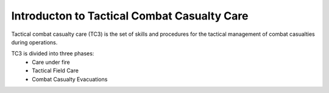 Introducton to Tactical Combat Casualty Care
===============================================

Tactical combat casualty care (TC3) is the set of skills and procedures for the tactical management of combat casualties during operations.

TC3 is divided into three phases:
 * Care under fire
 * Tactical Field Care
 * Combat Casualty Evacuations
